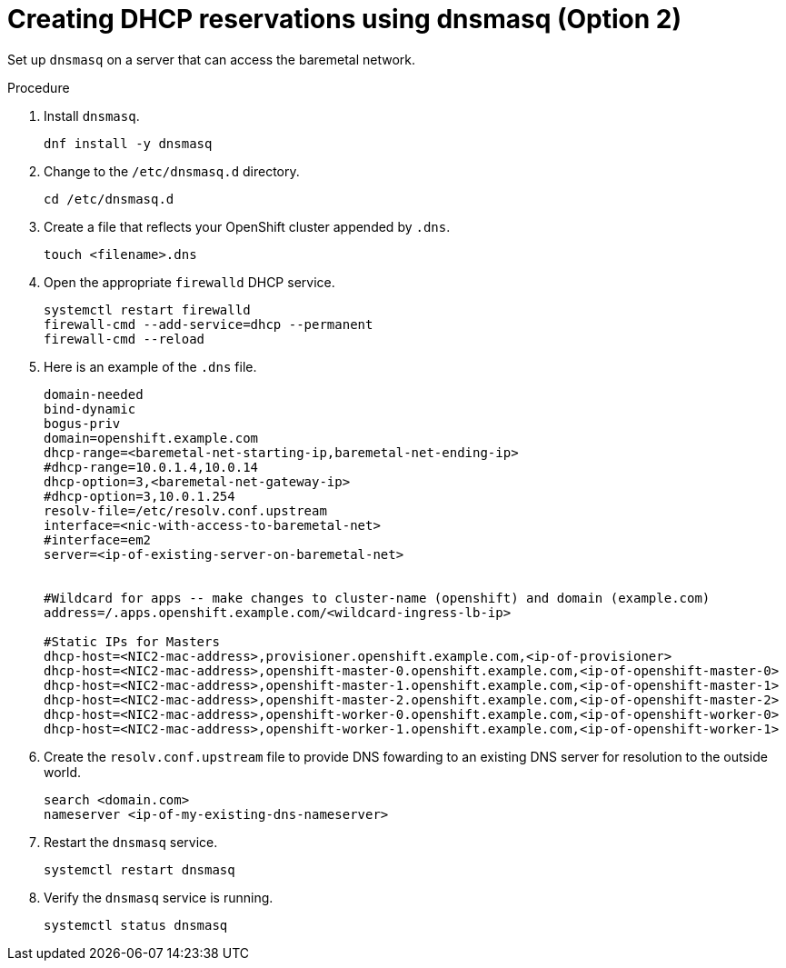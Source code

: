 // Module included in the following assemblies:
//
// * list of assemblies where this module is included
// ipi-install-prerequisites.adoc
// Upstream module

[id="creating-dhcp-reservations-using-dnsmasq-option2_{context}"]

= Creating DHCP reservations using dnsmasq (Option 2)

Set up `dnsmasq` on a server that can access the baremetal network.

.Procedure

. Install `dnsmasq`.
+
----
dnf install -y dnsmasq
----

. Change to the `/etc/dnsmasq.d` directory.
+
----
cd /etc/dnsmasq.d
----

. Create a file that reflects your OpenShift cluster appended by `.dns`.
+
----
touch <filename>.dns
----

. Open the appropriate `firewalld` DHCP service.
+
----
systemctl restart firewalld
firewall-cmd --add-service=dhcp --permanent
firewall-cmd --reload
----

. Here is an example of the `.dns` file.
+
----
domain-needed
bind-dynamic
bogus-priv
domain=openshift.example.com
dhcp-range=<baremetal-net-starting-ip,baremetal-net-ending-ip>
#dhcp-range=10.0.1.4,10.0.14
dhcp-option=3,<baremetal-net-gateway-ip>
#dhcp-option=3,10.0.1.254
resolv-file=/etc/resolv.conf.upstream
interface=<nic-with-access-to-baremetal-net>
#interface=em2
server=<ip-of-existing-server-on-baremetal-net>


#Wildcard for apps -- make changes to cluster-name (openshift) and domain (example.com)
address=/.apps.openshift.example.com/<wildcard-ingress-lb-ip>

#Static IPs for Masters
dhcp-host=<NIC2-mac-address>,provisioner.openshift.example.com,<ip-of-provisioner>
dhcp-host=<NIC2-mac-address>,openshift-master-0.openshift.example.com,<ip-of-openshift-master-0>
dhcp-host=<NIC2-mac-address>,openshift-master-1.openshift.example.com,<ip-of-openshift-master-1>
dhcp-host=<NIC2-mac-address>,openshift-master-2.openshift.example.com,<ip-of-openshift-master-2>
dhcp-host=<NIC2-mac-address>,openshift-worker-0.openshift.example.com,<ip-of-openshift-worker-0>
dhcp-host=<NIC2-mac-address>,openshift-worker-1.openshift.example.com,<ip-of-openshift-worker-1>
----

. Create the `resolv.conf.upstream` file to provide DNS fowarding to an existing DNS server for resolution
to the outside world.
+
----
search <domain.com>
nameserver <ip-of-my-existing-dns-nameserver>
----

. Restart the `dnsmasq` service.
+
----
systemctl restart dnsmasq
----

. Verify the `dnsmasq` service is running.
+
----
systemctl status dnsmasq
----
